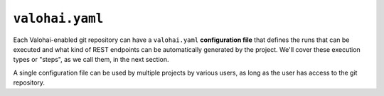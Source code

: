 .. meta::
    :description: What is valohai.yaml? Make your deep learning workflows reproducible with Valohai YAML standard.

``valohai.yaml``
================

Each Valohai-enabled git repository can have a ``valohai.yaml`` **configuration file** that defines the runs that can be executed and what kind of REST endpoints can be automatically generated by the project. We'll cover these execution types or "steps", as we call them, in the next section.

A single configuration file can be used by multiple projects by various users, as long as the user has access to the git repository.

.. seealso::

    :doc:`Valohai YAML Standard </valohai-yaml>`
